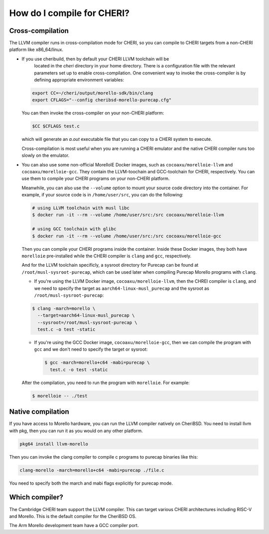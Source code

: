 =============================
 How do I compile for CHERI?
=============================



Cross-compilation
=================

The LLVM compiler runs in cross-compilation mode for CHERI, so you can compile to CHERI targets from a non-CHERI platform like x86_64/linux.

- If you use cheribuild, then by default your CHERI LLVM toolchain will be
   located in the `cheri` directory in your home directory. There is a
   configuration file with the relevant parameters set up to enable cross-compilation. One convenient way to
   invoke the cross-compiler is by defining appropriate environment variables:

  .. code-block:: bash

    export CC=~/cheri/output/morello-sdk/bin/clang
    export CFLAGS="--config cheribsd-morello-purecap.cfg"

  You can then invoke the cross-compiler on your non-CHERI platform:

  .. code-block:: bash

    $CC $CFLAGS test.c

  which will generate an `a.out` executable file that you can copy to a
  CHERI system to execute.

  Cross-compilation is most useful when you are running a CHERI emulator and
  the native CHERI compiler runs too slowly on the emulator.

- You can also use some non-official MorelloIE Docker images, such as ``cocoaxu/morelloie-llvm``
  and ``cocoaxu/morelloie-gcc``. They contain the LLVM-toochain and GCC-toolchain for CHERI, 
  respectively. You can use them to compile your CHERI programs on your non-CHERI platform.
  
  Meanwhile, you can also use the ``--volume`` option to mount your source code directory
  into the container. For example, if your source code is in ``/home/user/src``, you can do
  the following:

  .. code-block:: shell

    # using LLVM toolchain with musl libc
    $ docker run -it --rm --volume /home/user/src:/src cocoaxu/morelloie-llvm

    # using GCC toolchain with glibc
    $ docker run -it --rm --volume /home/user/src:/src cocoaxu/morelloie-gcc

  Then you can compile your CHERI programs inside the container. Inside these Docker images,
  they both have ``morelloie`` pre-installed while the CHERI compiler is ``clang`` and ``gcc``,
  respectively. 
  
  And for the LLVM toolchain specificly, a sysroot directory for Purecap can be found at 
  ``/root/musl-sysroot-purecap``, which can be used later when compiling Purecap Morello programs
  with ``clang``.

  - If you're using the LLVM Docker image, ``cocoaxu/morelloie-llvm``, then the 
    CHREI compiler is ``clang``, and we need to specify the target as 
    ``aarch64-linux-musl_purecap`` and the sysroot as ``/root/musl-sysroot-purecap``:

  .. code-block:: shell

    $ clang -march=morello \
      --target=aarch64-linux-musl_purecap \
      --sysroot=/root/musl-sysroot-purecap \
      test.c -o test -static


  - If you're using the GCC Docker image, ``cocoaxu/morelloie-gcc``, then we can compile
    the program with ``gcc`` and we don't need to specify the target or sysroot:

    .. code-block:: shell

      $ gcc -march=morello+c64 -mabi=purecap \
        test.c -o test -static


  After the compilation, you need to run the program with ``morelloie``. For example:

  .. code-block:: shell

    $ morelloie -- ./test


Native compilation
==================

If you have access to Morello hardware, you can run the LLVM compiler natively
on CheriBSD. You need to install llvm with pkg, then you can run it as you would on any other platform.

.. code-block:: bash

   pkg64 install llvm-morello

Then you can invoke the clang compiler to compile c programs
to purecap binaries like this:

.. code-block:: bash

   clang-morello -march=morello+c64 -mabi=purecap ./file.c

You need to specify both the march and mabi flags explicitly for
purecap mode.



Which compiler?
===============

The Cambridge CHERI team support the LLVM compiler. This can target various CHERI architectures including RISC-V and Morello. This is the default compiler for the CheriBSD OS.

The Arm Morello development team have a GCC compiler port.

